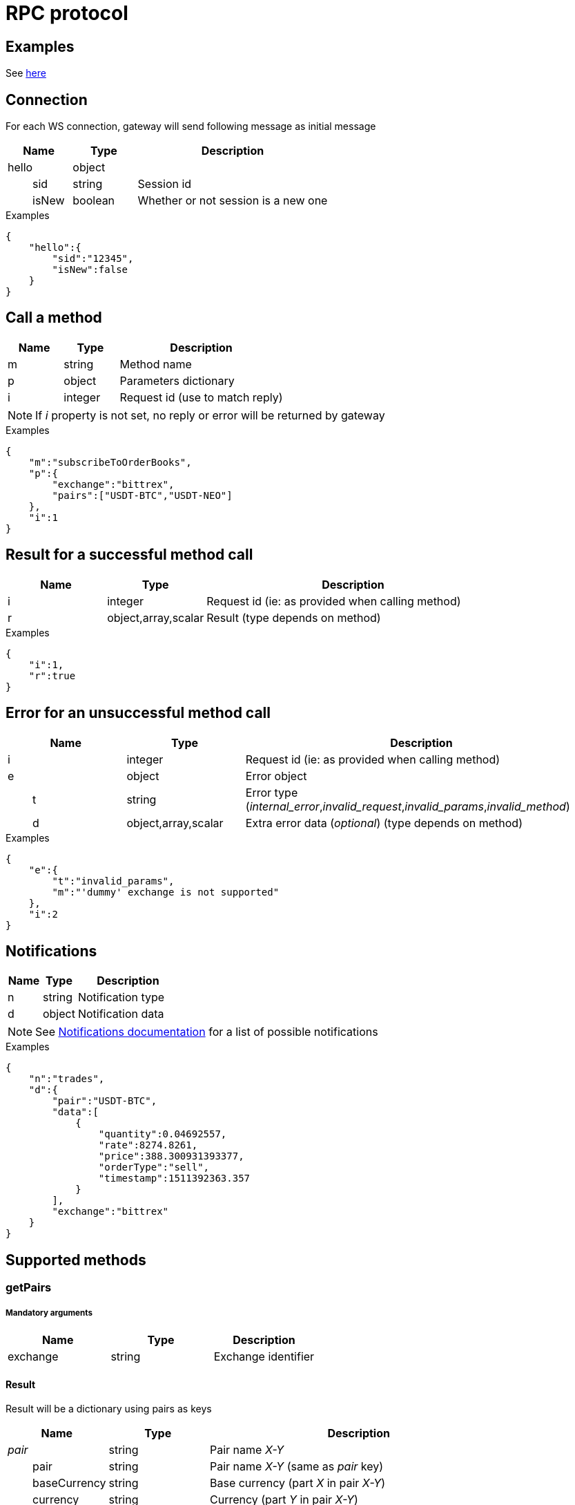 = RPC protocol

== Examples

See link:../../../../examples/ws[here]

== Connection

For each WS connection, gateway will send following message as initial message

[cols="1,1a,3a", options="header"]
|===
|Name
|Type
|Description

|hello
|object
|

|{nbsp}{nbsp}{nbsp}{nbsp}{nbsp}{nbsp}{nbsp}{nbsp}sid
|string
|Session id

|{nbsp}{nbsp}{nbsp}{nbsp}{nbsp}{nbsp}{nbsp}{nbsp}isNew
|boolean
|Whether or not session is a new one

|===

.Examples

[source,json]
----
{
    "hello":{
        "sid":"12345",
        "isNew":false
    }
}
----

== Call a method

[cols="1,1a,3a", options="header"]
|===
|Name
|Type
|Description

|m
|string
|Method name

|p
|object
|Parameters dictionary

|i
|integer
|Request id (use to match reply)

|===

[NOTE]
====
If _i_ property is not set, no reply or error will be returned by gateway
====

.Examples

[source,json]
----
{
    "m":"subscribeToOrderBooks",
    "p":{
        "exchange":"bittrex",
        "pairs":["USDT-BTC","USDT-NEO"]
    },
    "i":1
}
----

== Result for a successful method call

[cols="1,1a,3a", options="header"]
|===
|Name
|Type
|Description

|i
|integer
|Request id (ie: as provided when calling method)

|r
|object,array,scalar
|Result (type depends on method)

|===

.Examples

[source,json]
----
{
    "i":1,
    "r":true
}
----

== Error for an unsuccessful method call

[cols="1,1a,3a", options="header"]
|===
|Name
|Type
|Description

|i
|integer
|Request id (ie: as provided when calling method)

|e
|object
|Error object

|{nbsp}{nbsp}{nbsp}{nbsp}{nbsp}{nbsp}{nbsp}{nbsp}t
|string
|Error type (_internal_error_,_invalid_request_,_invalid_params_,_invalid_method_)

|{nbsp}{nbsp}{nbsp}{nbsp}{nbsp}{nbsp}{nbsp}{nbsp}d
|object,array,scalar
|Extra error data (_optional_) (type depends on method)

|===

.Examples

[source,json]
----
{
    "e":{
        "t":"invalid_params",
        "m":"'dummy' exchange is not supported"
    },
    "i":2
}
----

== Notifications

[cols="1,1a,3a", options="header"]
|===
|Name
|Type
|Description

|n
|string
|Notification type

|d
|object
|Notification data

|===

[NOTE]
====
See link:notifications.adoc[Notifications documentation] for a list of possible notifications
====

.Examples

[source,json]
----
{
    "n":"trades",
    "d":{
        "pair":"USDT-BTC",
        "data":[
            {
                "quantity":0.04692557,
                "rate":8274.8261,
                "price":388.300931393377,
                "orderType":"sell",
                "timestamp":1511392363.357
            }
        ],
        "exchange":"bittrex"
    }
}
----

== Supported methods

=== getPairs

===== Mandatory arguments

[cols="1,1a,1a", options="header"]
|===

|Name
|Type
|Description

|exchange
|string
|Exchange identifier

|===

==== Result

Result will be a dictionary using pairs as keys

[cols="1,1a,3a", options="header"]
|===
|Name
|Type
|Description

|_pair_
|string
|Pair name _X-Y_

|{nbsp}{nbsp}{nbsp}{nbsp}{nbsp}{nbsp}{nbsp}{nbsp}pair
|string
|Pair name _X-Y_ (same as _pair_ key)

|{nbsp}{nbsp}{nbsp}{nbsp}{nbsp}{nbsp}{nbsp}{nbsp}baseCurrency
|string
|Base currency (part _X_ in pair _X-Y_)

|{nbsp}{nbsp}{nbsp}{nbsp}{nbsp}{nbsp}{nbsp}{nbsp}currency
|string
|Currency (part _Y_ in pair _X-Y_)

|===

.Examples

_Request_

[source,json]
----
{
    "i":1,
    "m":"getPairs",
    "p":{
        "exchange":"bittrex"
    }
}
----

_Reply_

[source,json]
----
{
    "i":1,
    "r":{
        "BTC-1ST":{
            "pair":"BTC-1ST",
            "baseCurrency":"BTC",
            "currency":"1ST"
        },
        "BTC-2GIVE":{
            "pair":"BTC-2GIVE",
            "baseCurrency":"BTC",
            "currency":"2GIVE"
        },
        ...
        "USDT-BTG":{
            "pair":"USDT-BTG",
            "baseCurrency":"USDT",
            "currency":"BTG"
        }
    }
}
----

=== subscribeToTickers

===== Mandatory arguments

[cols="1,1a,1a", options="header"]
|===

|Name
|Type
|Description

|exchange
|string
|Exchange identifier

|pairs
|string[]
|Array of pairs to subscribe to (_X-Y_)

|===

==== Optional arguments

[cols="1,1a,1a,3a", options="header"]
|===

|Name
|Type
|Default
|Description

|reset
|boolean
|false
|If _true_, previous subscriptions will be discarded

|===

==== Result

Result will be boolean value _true_ if method executed successfully. An error will be returned otherwise

.Examples

_Request_

[source,json]
----
{
    "i":1,
    "m":"subscribeToTickers",
    "p":{
        "exchange":"bittrex",
        "pairs":["USDT-BTC"],
        "reset":false
    }
}
----

_Reply_

[source,json]
----
{
    "i":1,
    "r":true
}
----

=== unsubscribeFromTickers

===== Mandatory arguments

[cols="1,1a,1a", options="header"]
|===

|Name
|Type
|Description

|exchange
|string
|Exchange identifier

|pairs
|string[]
|Array of pairs to unsubscribe from (_X-Y_)

|===

==== Result

Result will be boolean value _true_ if method executed successfully. An error will be returned otherwise

.Examples

_Request_

[source,json]
----
{
    "i":1,
    "m":"unsubscribeFromTickers",
    "p":{
        "exchange":"bittrex",
        "pairs":["USDT-BTC"]
    }
}
----

_Reply_

[source,json]
----
{
    "i":1,
    "r":true
}
----

=== unsubscribeFromAllTickers

===== Mandatory arguments

[cols="1,1a,1a", options="header"]
|===

|Name
|Type
|Description

|exchange
|string
|Exchange identifier

|===

==== Result

Result will be boolean value _true_ if method executed successfully. An error will be returned otherwise

.Examples

_Request_

[source,json]
----
{
    "i":1,
    "m":"unsubscribeFromAllTickers",
    "p":{
        "exchange":"bittrex"
    }
}
----

_Reply_

[source,json]
----
{
    "i":1,
    "r":true
}
----

=== subscribeToOrderBooks

===== Mandatory arguments

[cols="1,1a,1a", options="header"]
|===

|Name
|Type
|Description

|exchange
|string
|Exchange identifier

|pairs
|string[]
|Array of pairs to subscribe to (_X-Y_)

|===

==== Optional arguments

[cols="1,1a,1a,3a", options="header"]
|===

|Name
|Type
|Default
|Description

|reset
|boolean
|false
|If _true_, previous subscriptions will be discarded

|===

==== Result

Result will be boolean value _true_ if method executed successfully. An error will be returned otherwise

.Examples

_Request_

[source,json]
----
{
    "i":1,
    "m":"subscribeToOrderBooks",
    "p":{
        "exchange":"bittrex",
        "pairs":["USDT-BTC"],
        "reset":false
    }
}
----

_Reply_

[source,json]
----
{
    "i":1,
    "r":true
}
----

=== unsubscribeFromOrderBooks

===== Mandatory arguments

[cols="1,1a,1a", options="header"]
|===

|Name
|Type
|Description

|exchange
|string
|Exchange identifier

|pairs
|string[]
|Array of pairs to unsubscribe from (_X-Y_)

|===

==== Result

Result will be boolean value _true_ if method executed successfully. An error will be returned otherwise

.Examples

_Request_

[source,json]
----
{
    "i":1,
    "m":"unsubscribeFromOrderBooks",
    "p":{
        "exchange":"bittrex",
        "pairs":["USDT-BTC"]
    }
}
----

_Reply_

[source,json]
----
{
    "i":1,
    "r":true
}
----

=== unsubscribeFromAllOrderBooks

===== Mandatory arguments

[cols="1,1a,1a", options="header"]
|===

|Name
|Type
|Description

|exchange
|string
|Exchange identifier

|===

==== Result

Result will be boolean value _true_ if method executed successfully. An error will be returned otherwise

.Examples

_Request_

[source,json]
----
{
    "i":1,
    "m":"unsubscribeFromAllOrderBooks",
    "p":{
        "exchange":"bittrex"
    }
}
----

_Reply_

[source,json]
----
{
    "i":1,
    "r":true
}
----

=== resyncOrderBooks

===== Mandatory arguments

[cols="1,1a,1a", options="header"]
|===

|Name
|Type
|Description

|exchange
|string
|Exchange identifier

|pairs
|string[]
|Array of pairs to resync order books for (_X-Y_)

|===

==== Result

Result will be boolean value _true_ if method executed successfully. An error will be returned otherwise

.Examples

_Request_

[source,json]
----
{
    "i":1,
    "m":"resyncOrderBooks",
    "p":{
        "exchange":"bittrex",
        "pairs":["USDT-BTC"]
    }
}
----

_Reply_

[source,json]
----
{
    "i":1,
    "r":true
}
----

=== subscribeToTrades

===== Mandatory arguments

[cols="1,1a,1a", options="header"]
|===

|Name
|Type
|Description

|exchange
|string
|Exchange identifier

|pairs
|string[]
|Array of pairs to subscribe to (_X-Y_)

|===

==== Optional arguments

[cols="1,1a,1a,3a", options="header"]
|===

|Name
|Type
|Default
|Description

|reset
|boolean
|false
|If _true_, previous subscriptions will be discarded

|===

==== Result

Result will be boolean value _true_ if method executed successfully. An error will be returned otherwise

.Examples

_Request_

[source,json]
----
{
    "i":1,
    "m":"subscribeToTrades",
    "p":{
        "exchange":"bittrex",
        "pairs":["USDT-BTC"],
        "reset":false
    }
}
----

_Reply_

[source,json]
----
{
    "i":1,
    "r":true
}
----

=== unsubscribeFromTrades

===== Mandatory arguments

[cols="1,1a,1a", options="header"]
|===

|Name
|Type
|Description

|exchange
|string
|Exchange identifier

|pairs
|string[]
|Array of pairs to unsubscribe from (_X-Y_)

|===

==== Result

Result will be boolean value _true_ if method executed successfully. An error will be returned otherwise

.Examples

_Request_

[source,json]
----
{
    "i":1,
    "m":"unsubscribeFromTrades",
    "p":{
        "exchange":"bittrex",
        "pairs":["USDT-BTC"]
    }
}
----

_Reply_

[source,json]
----
{
    "i":1,
    "r":true
}
----

=== unsubscribeFromAllTrades

===== Mandatory arguments

[cols="1,1a,1a", options="header"]
|===

|Name
|Type
|Description

|exchange
|string
|Exchange identifier

|===

==== Result

Result will be boolean value _true_ if method executed successfully. An error will be returned otherwise

.Examples

_Request_

[source,json]
----
{
    "i":1,
    "m":"unsubscribeFromAllTrades",
    "p":{
        "exchange":"bittrex"
    }
}
----

_Reply_

[source,json]
----
{
    "i":1,
    "r":true
}
----
